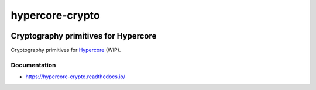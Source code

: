 .. _header:

****************
hypercore-crypto
****************

.. image:: https://img.shields.io/badge/license-GPL-brightgreen.svg
   :target: LICENSE
   :alt: Repository license

.. image:: https://badge.fury.io/py/hypercore-crypto.svg
   :target: https://badge.fury.io/py/hypercore-crypto
   :alt: PyPI package

.. image:: https://travis-ci.com/datpy/hypercore-crypto.svg?branch=master
   :target: https://travis-ci.com/datpy/hypercore-crypto
   :alt: Travis CI result

.. image:: https://readthedocs.org/projects/hypercore-crypto/badge/?version=latest
   :target: https://hypercore-crypto.readthedocs.io/en/latest/
   :alt: Documentation status

.. image:: https://img.shields.io/badge/support-maintainers-brightgreen.svg
   :target: https://decentral1.se
   :alt: Support badge

.. _introduction:

Cryptography primitives for Hypercore
-------------------------------------

Cryptography primitives for `Hypercore`_ (WIP).

.. _Hypercore: https://hypercore.readthedocs.io/en/latest/

.. _documentation:

Documentation
*************

* https://hypercore-crypto.readthedocs.io/
